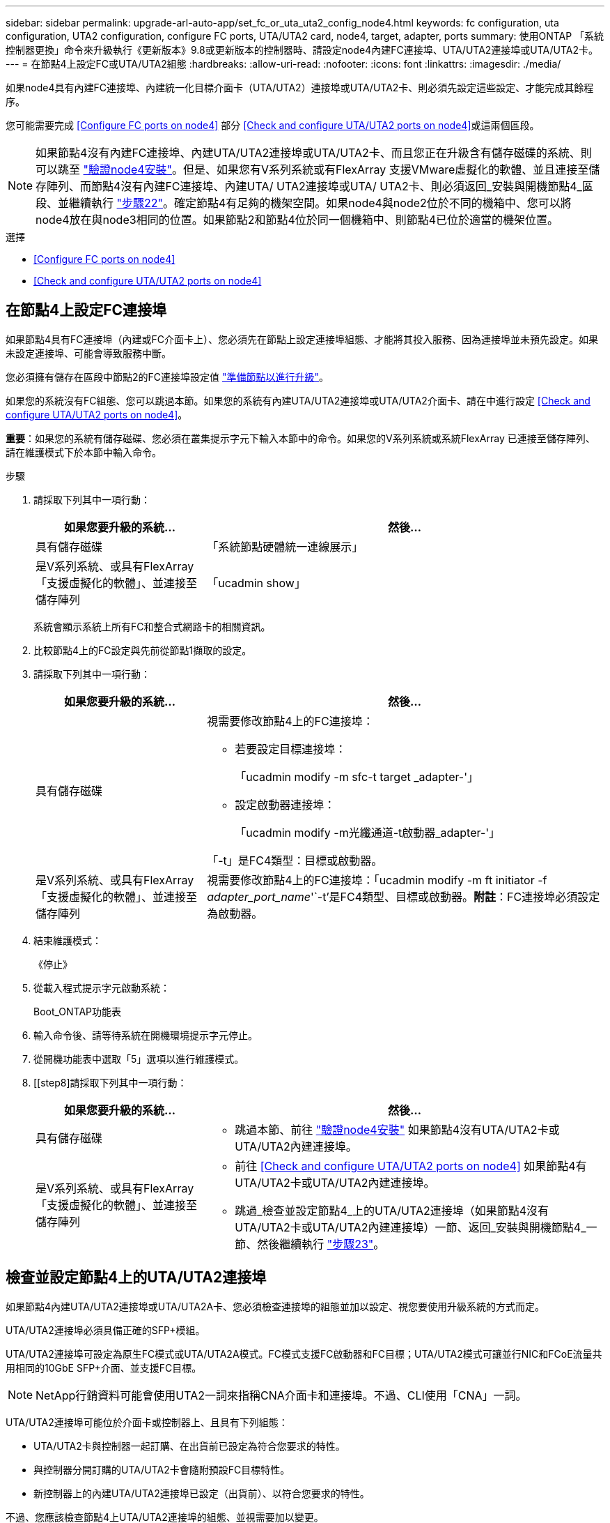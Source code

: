 ---
sidebar: sidebar 
permalink: upgrade-arl-auto-app/set_fc_or_uta_uta2_config_node4.html 
keywords: fc configuration, uta configuration, UTA2 configuration, configure FC ports, UTA/UTA2 card, node4, target, adapter, ports 
summary: 使用ONTAP 「系統控制器更換」命令來升級執行《更新版本》9.8或更新版本的控制器時、請設定node4內建FC連接埠、UTA/UTA2連接埠或UTA/UTA2卡。 
---
= 在節點4上設定FC或UTA/UTA2組態
:hardbreaks:
:allow-uri-read: 
:nofooter: 
:icons: font
:linkattrs: 
:imagesdir: ./media/


[role="lead"]
如果node4具有內建FC連接埠、內建統一化目標介面卡（UTA/UTA2）連接埠或UTA/UTA2卡、則必須先設定這些設定、才能完成其餘程序。

您可能需要完成 <<Configure FC ports on node4>> 部分 <<Check and configure UTA/UTA2 ports on node4>>或這兩個區段。


NOTE: 如果節點4沒有內建FC連接埠、內建UTA/UTA2連接埠或UTA/UTA2卡、而且您正在升級含有儲存磁碟的系統、則可以跳至 link:verify_node4_installation.html["驗證node4安裝"]。但是、如果您有V系列系統或有FlexArray 支援VMware虛擬化的軟體、並且連接至儲存陣列、而節點4沒有內建FC連接埠、內建UTA/ UTA2連接埠或UTA/ UTA2卡、則必須返回_安裝與開機節點4_區段、並繼續執行 link:install_boot_node4.html#step22["步驟22"]。確定節點4有足夠的機架空間。如果node4與node2位於不同的機箱中、您可以將node4放在與node3相同的位置。如果節點2和節點4位於同一個機箱中、則節點4已位於適當的機架位置。

.選擇
* <<Configure FC ports on node4>>
* <<Check and configure UTA/UTA2 ports on node4>>




== 在節點4上設定FC連接埠

如果節點4具有FC連接埠（內建或FC介面卡上）、您必須先在節點上設定連接埠組態、才能將其投入服務、因為連接埠並未預先設定。如果未設定連接埠、可能會導致服務中斷。

您必須擁有儲存在區段中節點2的FC連接埠設定值 link:prepare_nodes_for_upgrade.html["準備節點以進行升級"]。

如果您的系統沒有FC組態、您可以跳過本節。如果您的系統有內建UTA/UTA2連接埠或UTA/UTA2介面卡、請在中進行設定 <<Check and configure UTA/UTA2 ports on node4>>。

*重要*：如果您的系統有儲存磁碟、您必須在叢集提示字元下輸入本節中的命令。如果您的V系列系統或系統FlexArray 已連接至儲存陣列、請在維護模式下於本節中輸入命令。

.步驟
. 請採取下列其中一項行動：
+
[cols="30,70"]
|===
| 如果您要升級的系統... | 然後… 


| 具有儲存磁碟 | 「系統節點硬體統一連線展示」 


| 是V系列系統、或具有FlexArray 「支援虛擬化的軟體」、並連接至儲存陣列 | 「ucadmin show」 
|===
+
系統會顯示系統上所有FC和整合式網路卡的相關資訊。

. 比較節點4上的FC設定與先前從節點1擷取的設定。
. 請採取下列其中一項行動：
+
[cols="30,70"]
|===
| 如果您要升級的系統... | 然後… 


| 具有儲存磁碟  a| 
視需要修改節點4上的FC連接埠：

** 若要設定目標連接埠：
+
「ucadmin modify -m sfc-t target _adapter-'」

** 設定啟動器連接埠：
+
「ucadmin modify -m光纖通道-t啟動器_adapter-'」



「-t」是FC4類型：目標或啟動器。



| 是V系列系統、或具有FlexArray 「支援虛擬化的軟體」、並連接至儲存陣列 | 視需要修改節點4上的FC連接埠：「ucadmin modify -m ft initiator -f _adapter_port_name_'`-t'是FC4類型、目標或啟動器。*附註*：FC連接埠必須設定為啟動器。 
|===
. 結束維護模式：
+
《停止》

. 從載入程式提示字元啟動系統：
+
Boot_ONTAP功能表

. 輸入命令後、請等待系統在開機環境提示字元停止。
. 從開機功能表中選取「5」選項以進行維護模式。


. [[step8]請採取下列其中一項行動：
+
[cols="30,70"]
|===
| 如果您要升級的系統... | 然後… 


| 具有儲存磁碟  a| 
** 跳過本節、前往 link:verify_node4_installation.html["驗證node4安裝"] 如果節點4沒有UTA/UTA2卡或UTA/UTA2內建連接埠。




| 是V系列系統、或具有FlexArray 「支援虛擬化的軟體」、並連接至儲存陣列  a| 
** 前往 <<Check and configure UTA/UTA2 ports on node4>> 如果節點4有UTA/UTA2卡或UTA/UTA2內建連接埠。
** 跳過_檢查並設定節點4_上的UTA/UTA2連接埠（如果節點4沒有UTA/UTA2卡或UTA/UTA2內建連接埠）一節、返回_安裝與開機節點4_一節、然後繼續執行 link:install_boot_node4.html#step23["步驟23"]。


|===




== 檢查並設定節點4上的UTA/UTA2連接埠

如果節點4內建UTA/UTA2連接埠或UTA/UTA2A卡、您必須檢查連接埠的組態並加以設定、視您要使用升級系統的方式而定。

UTA/UTA2連接埠必須具備正確的SFP+模組。

UTA/UTA2連接埠可設定為原生FC模式或UTA/UTA2A模式。FC模式支援FC啟動器和FC目標；UTA/UTA2模式可讓並行NIC和FCoE流量共用相同的10GbE SFP+介面、並支援FC目標。


NOTE: NetApp行銷資料可能會使用UTA2一詞來指稱CNA介面卡和連接埠。不過、CLI使用「CNA」一詞。

UTA/UTA2連接埠可能位於介面卡或控制器上、且具有下列組態：

* UTA/UTA2卡與控制器一起訂購、在出貨前已設定為符合您要求的特性。
* 與控制器分開訂購的UTA/UTA2卡會隨附預設FC目標特性。
* 新控制器上的內建UTA/UTA2連接埠已設定（出貨前）、以符合您要求的特性。


不過、您應該檢查節點4上UTA/UTA2連接埠的組態、並視需要加以變更。


WARNING: *注意*：如果您的系統有儲存磁碟、除非指示進入維護模式、否則請在叢集提示字元下輸入本節中的命令。如果您的MetroCluster 系統是連接FlexArray 至儲存陣列的支援功能不支援功能的FC系統、V系列系統或含有功能不全的虛擬化軟體的系統、則您必須處於維護模式才能設定UTA/UTA2連接埠。

.步驟
. 在節點4上使用下列命令之一、檢查連接埠目前的設定方式：
+
[cols="30,70"]
|===
| 如果系統... | 然後… 


| 具有儲存磁碟 | 「系統節點硬體統一連線展示」 


| 是V系列系統、或具有FlexArray 「支援虛擬化的軟體」、並連接至儲存陣列 | 「ucadmin show」 
|===
+
系統會顯示類似下列範例的輸出：

+
....
*> ucadmin show
                Current  Current    Pending   Pending   Admin
Node   Adapter  Mode     Type       Mode      Type      Status
----   -------  ---      ---------  -------   --------  -------
f-a    0e       fc       initiator  -          -        online
f-a    0f       fc       initiator  -          -        online
f-a    0g       cna      target     -          -        online
f-a    0h       cna      target     -          -        online
f-a    0e       fc       initiator  -          -        online
f-a    0f       fc       initiator  -          -        online
f-a    0g       cna      target     -          -        online
f-a    0h       cna      target     -          -        online
*>
....
. 如果目前的SFP+模組不符合所需用途、請更換為正確的SFP+模組。
+
請聯絡您的NetApp代表、以取得正確的SFP+模組。

. 檢查「ucadmin show」命令的輸出、判斷UTA/UTA2連接埠是否具有您想要的特性。
. 請採取下列其中一項行動：
+
[cols="30,70"]
|===
| 如果CNA連接埠... | 然後… 


| 沒有您想要的特性 | 前往 <<auto_check_4_step5,步驟5.>>。 


| 擁有您想要的個人風格 | 跳過步驟5至步驟12、前往 <<auto_check_4_step13,步驟13>>。 
|===
. [[auto_check_4_step5]]請採取下列其中一項行動：
+
[cols="30,70"]
|===
| 如果您正在設定... | 然後… 


| UTA/UTA2卡上的連接埠 | 前往 <<auto_check_4_step7,步驟7.>> 


| 內建UTA/UTA2連接埠 | 跳過步驟7、前往 <<auto_check_4_step8,步驟8.>>。 
|===
. 如果介面卡處於啟動器模式、且UTA/UTA2連接埠處於線上狀態、請將UTA/UTA2連接埠離線：
+
「停用介面卡_adapter_name_」

+
目標模式中的介面卡會在維護模式中自動離線。

. [[auto_check_4_step7]]如果目前的組態與所需用途不符、請視需要變更組態：
+
「ucadmin modify -m fc|cna -t啟動器| target _adapter_name_」

+
** 「-m」是個人化模式、FC或10GbE UTA。
** "-t"是FC4類型、"target（目標）"或"initiator（啟動器）"。
+

NOTE: 您必須使用FC啟動器來執行磁帶機、FlexArray 非僅供參考的虛擬化系統及MetroCluster 各種組態。SAN用戶端必須使用FC目標。



. [[auto_check_4_step8]使用下列命令檢查設定輸出、以驗證設定：
+
「ucadmin show」

. 驗證設定：
+
[cols="40,60"]
|===
| 如果系統... | 然後… 


| 具有儲存磁碟 | 「ucadmin show」 


| 是V系列系統、或具有FlexArray 「支援虛擬化的軟體」、並連接至儲存陣列 | 「ucadmin show」 
|===
+
以下範例的輸出顯示FC4類型的介面卡「1b」正在變更為「啟動器」、介面卡「2a」和「2b」的模式正在變更為「cna」：

+
....
*> ucadmin show
Node  Adapter  Current Mode  Current Type  Pending Mode  Pending Type  Admin Status
----  -------  ------------  ------------  ------------  ------------  ------------
f-a   1a       fc             initiator    -             -             online
f-a   1b       fc             target       -             initiator     online
f-a   2a       fc             target       cna           -             online
f-a   2b       fc             target       cna           -             online
4 entries were displayed.
*>
....
. 針對每個連接埠輸入下列其中一個命令、將任何目標連接埠置於線上：
+
[cols="30,70"]
|===
| 如果系統... | 然後… 


| 具有儲存磁碟 | 網路FCP介面卡修改-node_node_name_-介 面卡_adapter_name_-state up 


| 是V系列系統、或具有FlexArray 「支援虛擬化的軟體」、並連接至儲存陣列 | "FCP config _adapter_name_ up（FCP組態介面卡名稱_啟動）" 
|===
. 連接連接埠。


. [[step12]請採取下列其中一項行動：
+
[cols="30,70"]
|===
| 如果系統... | 然後… 


| 具有儲存磁碟 | 前往 link:verify_node4_installation.html["驗證node4安裝"]。 


| 是V系列系統、或具有FlexArray 「支援虛擬化的軟體」、並連接至儲存陣列 | 返回_安裝與開機節點4_區段、然後繼續執行 link:install_boot_node4.html#step23["步驟23"]。 
|===
. [[auto_check_4_step13]結束維護模式：
+
《停止》

. [[step14]開機節點進入開機功能表：
+
Boot_ONTAP功能表。

+
如果您要升級至A800、請前往 <<auto_check_4_step23,步驟23>>

. [[auto_check_4_step15]]在節點4上、前往開機功能表並使用2/7、然後選取隱藏的選項「boot_after控制器更換」。在提示符下輸入node2將node2的磁碟重新指派給node4、如下例所示。
+
.展開主控台輸出範例
====
[listing]
----
LOADER-A> boot_ontap menu
.
.
<output truncated>
.
All rights reserved.
*******************************
*                             *
* Press Ctrl-C for Boot Menu. *
*                             *
*******************************
.
<output truncated>
.
Please choose one of the following:
(1)  Normal Boot.
(2)  Boot without /etc/rc.
(3)  Change password.
(4)  Clean configuration and initialize all disks.
(5)  Maintenance mode boot.
(6)  Update flash from backup config.
(7)  Install new software first.
(8)  Reboot node.
(9)  Configure Advanced Drive Partitioning.
(10) Set Onboard Key Manager recovery secrets.
(11) Configure node for external key management.
Selection (1-11)? 22/7
(22/7)                          Print this secret List
(25/6)                          Force boot with multiple filesystem disks missing.
(25/7)                          Boot w/ disk labels forced to clean.
(29/7)                          Bypass media errors.
(44/4a)                         Zero disks if needed and create new flexible root volume.
(44/7)                          Assign all disks, Initialize all disks as SPARE, write DDR labels
.
.
<output truncated>
.
.
(wipeconfig)                        Clean all configuration on boot device
(boot_after_controller_replacement) Boot after controller upgrade
(boot_after_mcc_transition)         Boot after MCC transition
(9a)                                Unpartition all disks and remove their ownership information.
(9b)                                Clean configuration and initialize node with partitioned disks.
(9c)                                Clean configuration and initialize node with whole disks.
(9d)                                Reboot the node.
(9e)                                Return to main boot menu.
The boot device has changed. System configuration information could be lost. Use option (6) to
restore the system configuration, or option (4) to initialize all disks and setup a new system.
Normal Boot is prohibited.
Please choose one of the following:
(1)  Normal Boot.
(2)  Boot without /etc/rc.
(3)  Change password.
(4)  Clean configuration and initialize all disks.
(5)  Maintenance mode boot.
(6)  Update flash from backup config.
(7)  Install new software first.
(8)  Reboot node.
(9)  Configure Advanced Drive Partitioning.
(10) Set Onboard Key Manager recovery secrets.
(11) Configure node for external key management.
Selection (1-11)? boot_after_controller_replacement
This will replace all flash-based configuration with the last backup to disks. Are you sure
you want to continue?: yes
.
.
<output truncated>
.
.
Controller Replacement: Provide name of the node you would like to replace:
<nodename of the node being replaced>
Changing sysid of node node2 disks.
Fetched sanown old_owner_sysid = 536940063 and calculated old sys id = 536940063
Partner sysid = 4294967295, owner sysid = 536940063
.
.
<output truncated>
.
.
varfs_backup_restore: restore using /mroot/etc/varfs.tgz
varfs_backup_restore: attempting to restore /var/kmip to the boot device
varfs_backup_restore: failed to restore /var/kmip to the boot device
varfs_backup_restore: attempting to restore env file to the boot device
varfs_backup_restore: successfully restored env file to the boot device wrote
    key file "/tmp/rndc.key"
varfs_backup_restore: timeout waiting for login
varfs_backup_restore: Rebooting to load the new varfs
Terminated
<node reboots>
System rebooting...
.
.
Restoring env file from boot media...
copy_env_file:scenario = head upgrade
Successfully restored env file from boot media...
Rebooting to load the restored env file...
.
System rebooting...
.
.
.
<output truncated>
.
.
.
.
WARNING: System ID mismatch. This usually occurs when replacing a
boot device or NVRAM cards!
Override system ID? {y|n} y
.
.
.
.
Login:
----
====
+

NOTE: 在上述主控台輸出範例中、ONTAP 如果系統使用進階磁碟分割（ADP）磁碟、則會提示您輸入合作夥伴節點名稱。

. 如果系統進入重新開機迴圈並顯示「找不到磁碟」訊息、表示系統已將FC或UTA/UTA2連接埠重設回目標模式、因此無法看到任何磁碟。若要解決此問題、請繼續 <<auto_check_4_step17,步驟17>> 至 <<auto_check_4_step22,步驟22>> 或移至章節 link:verify_node4_installation.html["驗證node4安裝"]。
. [[auto_check_4_step17]在自動開機期間按下「Ctrl-C」、即可在「loader>」提示字元下停止節點。
. 在載入程式提示下、進入維護模式：
+
Boot_ONTAP maint

. 在維護模式中、顯示所有先前設定的啟動器連接埠、這些連接埠現在都處於目標模式：
+
「ucadmin show」

+
將連接埠改回啟動器模式：

+
「ucadmin modify -m fs -t initiator -f _Adapter name_'」

. 確認連接埠已變更為啟動器模式：
+
「ucadmin show」

. 結束維護模式：
+
《停止》

+
[NOTE]
====
如果您要從支援外部磁碟的系統升級至也支援外部磁碟的系統、請前往 <<auto_check_4_step22,步驟22>>。

如果您要從使用外部磁碟的系統升級至同時支援內部和外部磁碟的系統、例如AFF 、一個支援內部和外部磁碟的系統、請前往 <<auto_check_4_step23,步驟23>>。

====
. [[auto_check_4_step22]在載入程式提示下、開機：
+
Boot_ONTAP

+
現在、在開機時、節點可以偵測先前指派給它的所有磁碟、並可依預期開機。



. [[auto_check_4_step23]如果您要從具有外部磁碟的系統升級至支援內部和外部磁碟AFF 的系統（例如、E25A800系統）、請將node2 Aggregate設為根Aggregate、以確保node4從節點2的根Aggregate開機。若要設定根Aggregate、請移至開機功能表、然後選取選項「5」以進入維護模式。
+

WARNING: *您必須依照所示的確切順序執行下列子步驟；否則可能導致中斷運作、甚至資料遺失。*

+
下列程序會將node4設定為從節點2的根Aggregate開機：

+
.. 進入維護模式：
+
Boot_ONTAP maint

.. 檢查node2 Aggregate的RAID、plex和Checksum資訊：
+
「aggr狀態-r」

.. 檢查node2 Aggregate的狀態：
+
「aggr狀態」

.. 如有必要、請將node2 Aggregate上線：
+
"aggr_online root_aggr_from __node2__（aggr_online root_aggr_from __node2__）"

.. 防止節點4從其原始根Aggregate開機：
+
「aggr offline _root_aggr_on_node4_」

.. 將node2根Aggregate設為節點4的新根Aggregate：
+
"aggr options aggr_fe__ node2__ root"

.. 確認節點4的根Aggregate為離線狀態、且從節點2移轉的磁碟根Aggregate為線上狀態、並設定為root：
+
「aggr狀態」

+

NOTE: 如果無法執行上一個子步驟、可能會導致節點4從內部根Aggregate開機、或者可能導致系統假設有新的叢集組態存在、或提示您識別一個。

+
以下是命令輸出的範例：



+
....
---------------------------------------------------------------------
Aggr State                       Status               Options
aggr 0_nst_fas8080_15 online     raid_dp, aggr        root, nosnap=on
                                 fast zeroed
                                 64-bit
aggr0 offline                    raid_dp, aggr        diskroot
                                 fast zeroed`
                                 64-bit
---------------------------------------------------------------------
....

